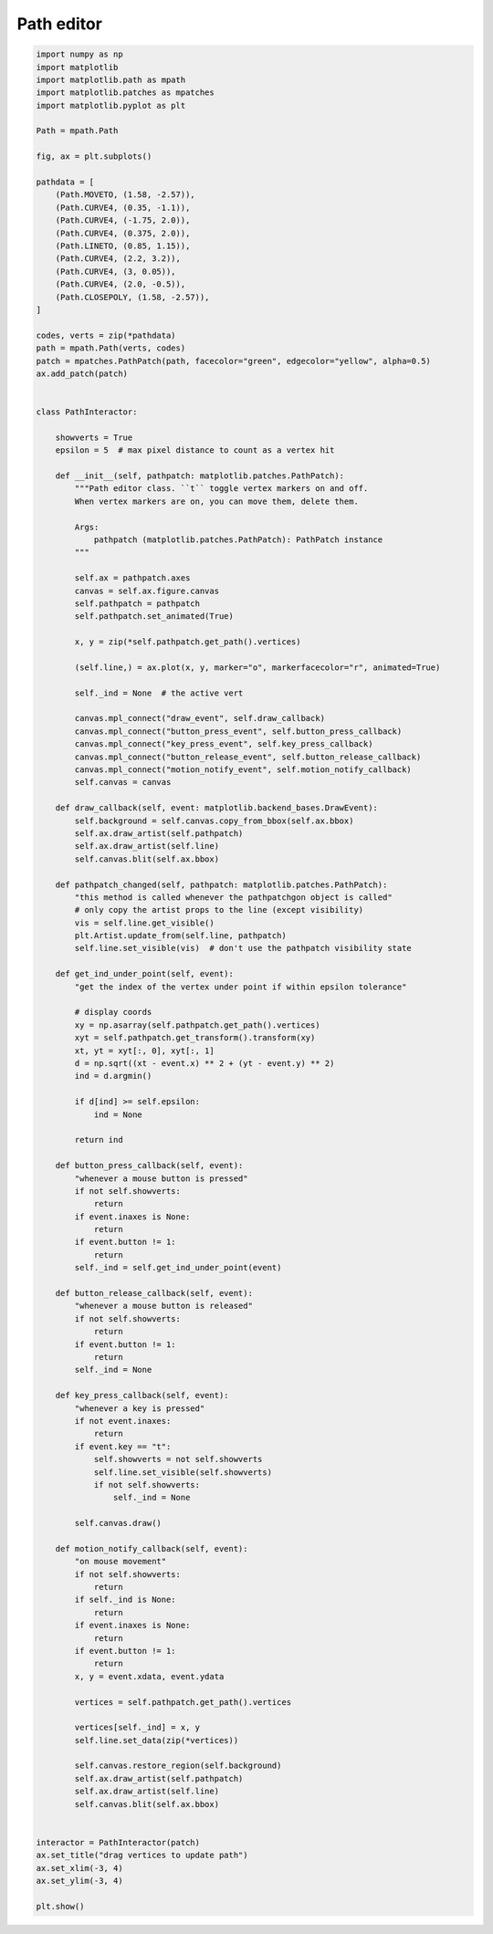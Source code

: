 
.. DO NOT EDIT.
.. THIS FILE WAS AUTOMATICALLY GENERATED BY SPHINX-GALLERY.
.. TO MAKE CHANGES, EDIT THE SOURCE PYTHON FILE:
.. "11_demos\matplotlib\demo_path_editor.py"
.. LINE NUMBERS ARE GIVEN BELOW.

.. only:: html

    .. note::
        :class: sphx-glr-download-link-note

        Click :ref:`here <sphx_glr_download_11_demos_matplotlib_demo_path_editor.py>`
        to download the full example code

.. rst-class:: sphx-glr-example-title

.. _sphx_glr_11_demos_matplotlib_demo_path_editor.py:

Path editor
===========

.. GENERATED FROM PYTHON SOURCE LINES 5-152



.. image-sg:: /11_demos/matplotlib/images/sphx_glr_demo_path_editor_001.png
   :alt: drag vertices to update path
   :srcset: /11_demos/matplotlib/images/sphx_glr_demo_path_editor_001.png
   :class: sphx-glr-single-img





.. code-block:: default


    import numpy as np
    import matplotlib
    import matplotlib.path as mpath
    import matplotlib.patches as mpatches
    import matplotlib.pyplot as plt

    Path = mpath.Path

    fig, ax = plt.subplots()

    pathdata = [
        (Path.MOVETO, (1.58, -2.57)),
        (Path.CURVE4, (0.35, -1.1)),
        (Path.CURVE4, (-1.75, 2.0)),
        (Path.CURVE4, (0.375, 2.0)),
        (Path.LINETO, (0.85, 1.15)),
        (Path.CURVE4, (2.2, 3.2)),
        (Path.CURVE4, (3, 0.05)),
        (Path.CURVE4, (2.0, -0.5)),
        (Path.CLOSEPOLY, (1.58, -2.57)),
    ]

    codes, verts = zip(*pathdata)
    path = mpath.Path(verts, codes)
    patch = mpatches.PathPatch(path, facecolor="green", edgecolor="yellow", alpha=0.5)
    ax.add_patch(patch)


    class PathInteractor:

        showverts = True
        epsilon = 5  # max pixel distance to count as a vertex hit

        def __init__(self, pathpatch: matplotlib.patches.PathPatch):
            """Path editor class. ``t`` toggle vertex markers on and off.
            When vertex markers are on, you can move them, delete them. 

            Args:
                pathpatch (matplotlib.patches.PathPatch): PathPatch instance
            """

            self.ax = pathpatch.axes
            canvas = self.ax.figure.canvas
            self.pathpatch = pathpatch
            self.pathpatch.set_animated(True)

            x, y = zip(*self.pathpatch.get_path().vertices)

            (self.line,) = ax.plot(x, y, marker="o", markerfacecolor="r", animated=True)

            self._ind = None  # the active vert

            canvas.mpl_connect("draw_event", self.draw_callback)
            canvas.mpl_connect("button_press_event", self.button_press_callback)
            canvas.mpl_connect("key_press_event", self.key_press_callback)
            canvas.mpl_connect("button_release_event", self.button_release_callback)
            canvas.mpl_connect("motion_notify_event", self.motion_notify_callback)
            self.canvas = canvas

        def draw_callback(self, event: matplotlib.backend_bases.DrawEvent):
            self.background = self.canvas.copy_from_bbox(self.ax.bbox)
            self.ax.draw_artist(self.pathpatch)
            self.ax.draw_artist(self.line)
            self.canvas.blit(self.ax.bbox)

        def pathpatch_changed(self, pathpatch: matplotlib.patches.PathPatch):
            "this method is called whenever the pathpatchgon object is called"
            # only copy the artist props to the line (except visibility)
            vis = self.line.get_visible()
            plt.Artist.update_from(self.line, pathpatch)
            self.line.set_visible(vis)  # don't use the pathpatch visibility state

        def get_ind_under_point(self, event):
            "get the index of the vertex under point if within epsilon tolerance"

            # display coords
            xy = np.asarray(self.pathpatch.get_path().vertices)
            xyt = self.pathpatch.get_transform().transform(xy)
            xt, yt = xyt[:, 0], xyt[:, 1]
            d = np.sqrt((xt - event.x) ** 2 + (yt - event.y) ** 2)
            ind = d.argmin()

            if d[ind] >= self.epsilon:
                ind = None

            return ind

        def button_press_callback(self, event):
            "whenever a mouse button is pressed"
            if not self.showverts:
                return
            if event.inaxes is None:
                return
            if event.button != 1:
                return
            self._ind = self.get_ind_under_point(event)

        def button_release_callback(self, event):
            "whenever a mouse button is released"
            if not self.showverts:
                return
            if event.button != 1:
                return
            self._ind = None

        def key_press_callback(self, event):
            "whenever a key is pressed"
            if not event.inaxes:
                return
            if event.key == "t":
                self.showverts = not self.showverts
                self.line.set_visible(self.showverts)
                if not self.showverts:
                    self._ind = None

            self.canvas.draw()

        def motion_notify_callback(self, event):
            "on mouse movement"
            if not self.showverts:
                return
            if self._ind is None:
                return
            if event.inaxes is None:
                return
            if event.button != 1:
                return
            x, y = event.xdata, event.ydata

            vertices = self.pathpatch.get_path().vertices

            vertices[self._ind] = x, y
            self.line.set_data(zip(*vertices))

            self.canvas.restore_region(self.background)
            self.ax.draw_artist(self.pathpatch)
            self.ax.draw_artist(self.line)
            self.canvas.blit(self.ax.bbox)


    interactor = PathInteractor(patch)
    ax.set_title("drag vertices to update path")
    ax.set_xlim(-3, 4)
    ax.set_ylim(-3, 4)

    plt.show()


.. rst-class:: sphx-glr-timing

   **Total running time of the script:** ( 0 minutes  0.043 seconds)


.. _sphx_glr_download_11_demos_matplotlib_demo_path_editor.py:

.. only:: html

  .. container:: sphx-glr-footer sphx-glr-footer-example


    .. container:: sphx-glr-download sphx-glr-download-python

      :download:`Download Python source code: demo_path_editor.py <demo_path_editor.py>`

    .. container:: sphx-glr-download sphx-glr-download-jupyter

      :download:`Download Jupyter notebook: demo_path_editor.ipynb <demo_path_editor.ipynb>`


.. only:: html

 .. rst-class:: sphx-glr-signature

    `Gallery generated by Sphinx-Gallery <https://sphinx-gallery.github.io>`_
